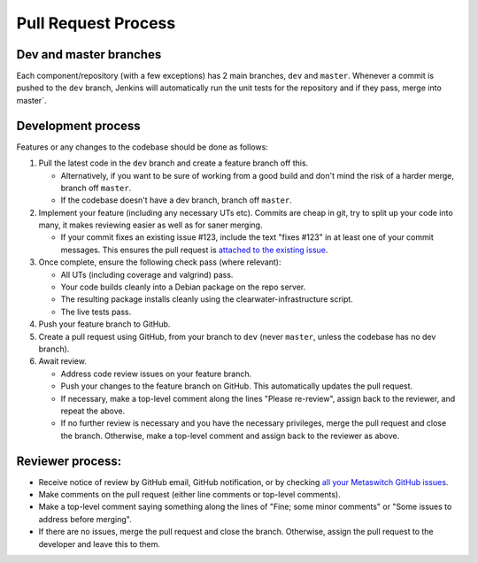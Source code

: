 Pull Request Process
====================

Dev and master branches
-----------------------

Each component/repository (with a few exceptions) has 2 main branches,
``dev`` and ``master``. Whenever a commit is pushed to the ``dev``
branch, Jenkins will automatically run the unit tests for the repository
and if they pass, merge into master\`.

Development process
-------------------

Features or any changes to the codebase should be done as follows:

1. Pull the latest code in the ``dev`` branch and create a feature
   branch off this.

   -  Alternatively, if you want to be sure of working from a good build
      and don't mind the risk of a harder merge, branch off ``master``.
   -  If the codebase doesn't have a dev branch, branch off ``master``.

2. Implement your feature (including any necessary UTs etc). Commits are
   cheap in git, try to split up your code into many, it makes reviewing
   easier as well as for saner merging.

   -  If your commit fixes an existing issue #123, include the text
      "fixes #123" in at least one of your commit messages. This ensures
      the pull request is `attached to the existing
      issue <http://stackoverflow.com/questions/4528869/how-do-you-attach-a-new-pull-request-to-an-existing-issue-on-github>`__.

3. Once complete, ensure the following check pass (where relevant):

   -  All UTs (including coverage and valgrind) pass.
   -  Your code builds cleanly into a Debian package on the repo server.
   -  The resulting package installs cleanly using the
      clearwater-infrastructure script.
   -  The live tests pass.

4. Push your feature branch to GitHub.

5. Create a pull request using GitHub, from your branch to ``dev``
   (never ``master``, unless the codebase has no dev branch).

6. Await review.

   -  Address code review issues on your feature branch.
   -  Push your changes to the feature branch on GitHub. This
      automatically updates the pull request.
   -  If necessary, make a top-level comment along the lines "Please
      re-review", assign back to the reviewer, and repeat the above.
   -  If no further review is necessary and you have the necessary
      privileges, merge the pull request and close the branch.
      Otherwise, make a top-level comment and assign back to the
      reviewer as above.

Reviewer process:
-----------------

-  Receive notice of review by GitHub email, GitHub notification, or by
   checking `all your Metaswitch GitHub
   issues <https://github.com/issues/assigned>`__.
-  Make comments on the pull request (either line comments or top-level
   comments).
-  Make a top-level comment saying something along the lines of "Fine;
   some minor comments" or "Some issues to address before merging".
-  If there are no issues, merge the pull request and close the branch.
   Otherwise, assign the pull request to the developer and leave this to
   them.

